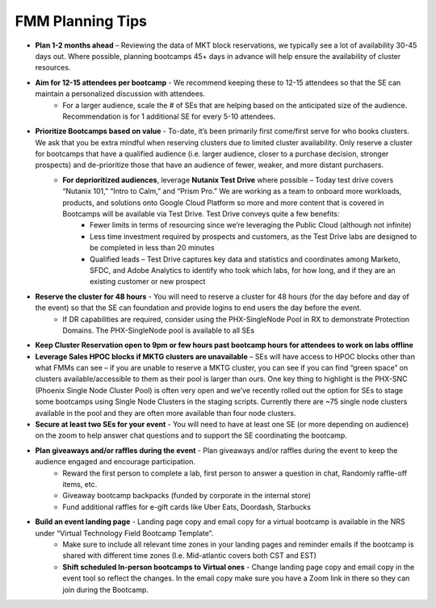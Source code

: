 .. _fmmtips:

FMM Planning Tips
+++++++++++++++++

- **Plan 1-2 months ahead** – Reviewing the data of MKT block reservations, we typically see a lot of availability 30-45 days out. Where possible, planning bootcamps 45+ days in advance will help ensure the availability of cluster resources.
- **Aim for 12-15 attendees per bootcamp** - We recommend keeping these to 12-15 attendees so that the SE can maintain a personalized discussion with attendees.
    - For a larger audience, scale the # of SEs that are helping based on the anticipated size of the audience. Recommendation is for 1 additional SE for every 5-10 attendees.
- **Prioritize Bootcamps based on value** - To-date, it’s been primarily first come/first serve for who books clusters. We ask that you be extra mindful when reserving clusters due to limited cluster availability. Only reserve a cluster for bootcamps that have a qualified audience (i.e. larger audience, closer to a purchase decision, stronger prospects) and de-prioritize those that have an audience of fewer, weaker, and more distant purchasers.
    - **For deprioritized audiences**, leverage **Nutanix Test Drive** where possible – Today test drive covers “Nutanix 101,” “Intro to Calm,” and “Prism Pro.” We are working as a team to onboard more workloads, products, and solutions onto Google Cloud Platform so more and more content that is covered in Bootcamps will be available via Test Drive. Test Drive conveys quite a few benefits:
        - Fewer limits in terms of resourcing since we’re leveraging the Public Cloud (although not infinite)
        - Less time investment required by prospects and customers, as the Test Drive labs are designed to be completed in less than 20 minutes
        - Qualified leads – Test Drive captures key data and statistics and coordinates among Marketo, SFDC, and Adobe Analytics to identify who took which labs, for how long, and if they are an existing customer or new prospect
- **Reserve the cluster for 48 hours** - You will need to reserve a cluster for 48 hours (for the day before and day of the event) so that the SE can foundation and provide logins to end users the day before the event.
    - If DR capabilities are required, consider using the PHX-SingleNode Pool in RX to demonstrate Protection Domains. The PHX-SingleNode pool is available to all SEs
- **Keep Cluster Reservation open to 9pm or few hours past bootcamp hours for attendees to work on labs offline**
- **Leverage Sales HPOC blocks if MKTG clusters are unavailable** – SEs will have access to HPOC blocks other than what FMMs can see – if you are unable to reserve a MKTG cluster, you can see if you can find “green space” on clusters available/accessible to them as their pool is larger than ours. One key thing to highlight is the PHX-SNC (Phoenix Single Node Cluster Pool) is often very open and we’ve recently rolled out the option for SEs to stage some bootcamps using Single Node Clusters in the staging scripts. Currently there are ~75 single node clusters available in the pool and they are often more available than four node clusters.
- **Secure at least two SEs for your event** - You will need to have at least one SE (or more depending on audience) on the zoom to help answer chat questions and to support the SE coordinating the bootcamp.
- **Plan giveaways and/or raffles during the event** - Plan giveaways and/or raffles during the event to keep the audience engaged and encourage participation.
    - Reward the first person to complete a lab, first person to answer a question in chat, Randomly raffle-off items, etc.
    - Giveaway bootcamp backpacks (funded by corporate in the internal store)
    - Fund additional raffles for e-gift cards like Uber Eats, Doordash, Starbucks
- **Build an event landing page** - Landing page copy and email copy for a virtual bootcamp is available in the NRS under “Virtual Technology Field Bootcamp Template”.
    - Make sure to include all relevant time zones in your landing pages and reminder emails if the bootcamp is shared with different time zones (I.e. Mid-atlantic covers both CST and EST)
    - **Shift scheduled In-person bootcamps to Virtual ones** - Change landing page copy and email copy in the event tool so reflect the changes. In the email copy make sure you have a Zoom link in there so they can join during the Bootcamp.
